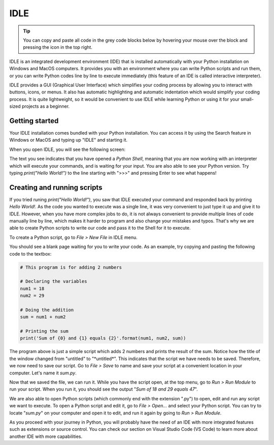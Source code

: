 IDLE
====

.. tip::
    You can copy and paste all code in the grey code blocks below by hovering your mouse over the block and pressing the icon in the top right.

IDLE is an integrated development environment (IDE) that is installed automatically with your Python installation on Windows and MacOS computers. It provides you with an environment where you can write Python scripts and run them, or you can write Python codes line by line to execute immediately (this feature of an IDE is called interactive interpreter). 

IDLE provides a GUI (Graphical User Interface) which simplifies your coding process by allowing you to interact with buttons, icons, or menus. It also has automatic highlighting and automatic indentation which would simplify your coding process. It is quite lightweight, so it would be convenient to use IDLE while learning Python or using it for your small-sized projects as a beginner. 

Getting started
---------------

Your IDLE installation comes bundled with your Python installation. You can access it by using the Search feature in Windows or MacOS and typing up "IDLE" and starting it. 

When you open IDLE, you will see the following screen:

.. tab-set::

   .. tab-item:: Windows

        .. image:: images/idle_windows1.png
           :width: 550
           :align: center
           :alt: IDLE Shell

   .. tab-item:: MacOS

        .. image:: images/idle_mac1.png
           :width: 550
           :align: center
           :alt: IDLE Shell


The text you see indicates that you have opened a *Python Shell*, meaning that you are now working with an interpreter which will execute your commands, and is waiting for your input. You are also able to see your Python version. Try typing *print("Hello World!")* to the line starting with ">>>" and pressing Enter to see what happens!

Creating and running scripts
----------------------------

If you tried runing *print("Hello World!")*, you saw that IDLE executed your command and responded back by printing *Hello World!*. As the code you wanted to execute was a single line, it was very convenient to just type it up and give it to IDLE. However, when you have more complex jobs to do, it is not always convenient to provide multiple lines of code manually line by line, which makes it harder to program and also change your mistakes and typos. That's why we are able to create Python scripts to write our code and pass it to the Shell for it to execute. 

To create a Python script, go to *File > New File* in IDLE menu. 

.. tab-set::

   .. tab-item:: Windows

        .. image:: images/idle_windows2.png
           :width: 550
           :align: center
           :alt: IDLE Shell

   .. tab-item:: MacOS

        .. image:: images/idle_mac2.png
           :width: 450
           :align: center
           :alt: IDLE Shell


You should see a blank page waiting for you to write your code. As an example, try copying and pasting the following code to the textbox:


.. code-block:: Python

    # This program is for adding 2 numbers

    # Declaring the variables
    num1 = 18
    num2 = 29

    # Doing the addition
    sum = num1 + num2

    # Printing the sum
    print('Sum of {0} and {1} equals {2}'.format(num1, num2, sum))


.. tab-set::

   .. tab-item:: Windows

        .. image:: images/idle_windows3.png
           :width: 550
           :align: center
           :alt: IDLE Shell

   .. tab-item:: MacOS

        .. image:: images/idle_mac3.png
           :width: 550
           :align: center
           :alt: IDLE Shell

The program above is just a simple script which adds 2 numbers and prints the result of the sum. Notice how the title of the window changed from "untitled" to "\*untitled\*". This indicates that the script we have needs to be saved. Therefore, we now need to save our script. Go to *File > Save* to name and save your script at a convenient location in your computer. Let's name it *sum.py*.

.. tab-set::

   .. tab-item:: Windows

        .. image:: images/idle_windows4.png
           :width: 550
           :align: center
           :alt: IDLE Shell

   .. tab-item:: MacOS

        .. image:: images/idle_mac4.png
           :width: 550
           :align: center
           :alt: IDLE Shell


Now that we saved the file, we can run it. While you have the script open, at the top menu, go to *Run > Run Module* to run your script. When you run it, you should see the output "*Sum of 18 and 29 equals 47*".

We are also able to open Python scripts (which commonly end with the extension ".py") to open, edit and run any script we want to execute. To open a Python script and edit it, go to *File > Open...* and select your Python script. You can try to locate "*sum.py*" on your computer and open it to edit, and run it again by going to *Run > Run Module*. 

As you proceed with your journey in Python, you will probably have the need of an IDE with more integrated features such as extensions or source control. You can check our section on Visual Studio Code (VS Code) to learn more about another IDE with more capabilities.